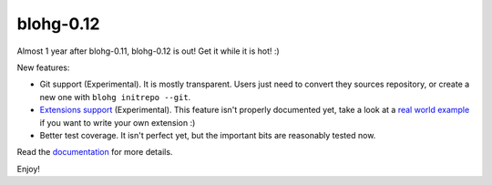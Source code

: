 blohg-0.12
==========

.. tags: announcements, releases

Almost 1 year after blohg-0.11, blohg-0.12 is out! Get it while it is hot! :)

New features:

- Git support (Experimental). It is mostly transparent. Users just need to
  convert they sources repository, or create a new one with
  ``blohg initrepo --git``.
- `Extensions support`_ (Experimental). This feature isn't properly documented
  yet, take a look at a `real world example`_ if you want to write your own
  extension :)
- Better test coverage. It isn't perfect yet, but the important bits are
  reasonably tested now.

Read the documentation_ for more details.

.. _`Extensions support`: http://docs.blohg.org/en/0.12/extend/
.. _`real world example`: http://hg.rafaelmartins.eng.br/blogs/rafael.martins.im/file/tip/ext/blohg_tumblelog.py
.. _documentation: http://docs.blohg.org/

Enjoy!
